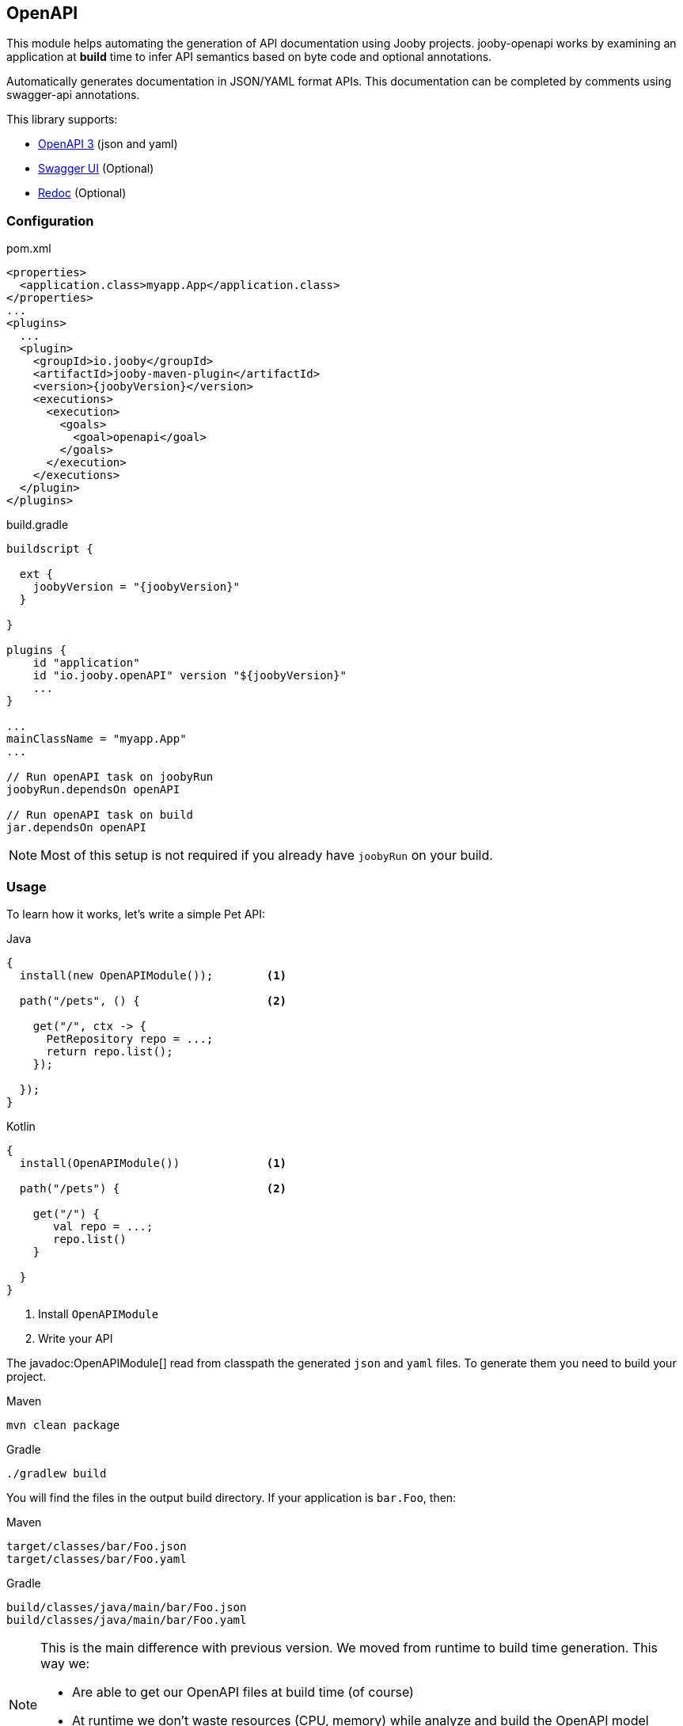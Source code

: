 == OpenAPI

This module helps automating the generation of API documentation using Jooby projects. jooby-openapi works by examining an application at *build* time to infer API semantics based on byte code and optional annotations.

Automatically generates documentation in JSON/YAML format APIs. This documentation can be completed by comments using swagger-api annotations.

This library supports:

- https://swagger.io/specification[OpenAPI 3] (json and yaml)
- https://swagger.io/tools/swagger-ui[Swagger UI] (Optional)
- https://github.com/Redocly/redoc[Redoc] (Optional)

=== Configuration

.pom.xml
[source, xml, role = "primary", subs="verbatim,attributes"]
----
<properties>
  <application.class>myapp.App</application.class>
</properties>
...
<plugins>
  ...
  <plugin>
    <groupId>io.jooby</groupId>
    <artifactId>jooby-maven-plugin</artifactId>
    <version>{joobyVersion}</version>
    <executions>
      <execution>
        <goals>
          <goal>openapi</goal>
        </goals>
      </execution>
    </executions>
  </plugin>
</plugins>
----

.build.gradle
[source, groovy, role = "secondary", subs="verbatim,attributes"]
----
buildscript {

  ext {
    joobyVersion = "{joobyVersion}"
  }

}

plugins {
    id "application"
    id "io.jooby.openAPI" version "$\{joobyVersion\}"
    ...
}

...
mainClassName = "myapp.App"
...

// Run openAPI task on joobyRun
joobyRun.dependsOn openAPI

// Run openAPI task on build
jar.dependsOn openAPI
----

[NOTE]
====
Most of this setup is not required if you already have `joobyRun` on your build.
====

=== Usage

To learn how it works, let's write a simple Pet API:

.Java
[source, java, role="primary"]
----
{
  install(new OpenAPIModule());        <1>

  path("/pets", () {                   <2>

    get("/", ctx -> {
      PetRepository repo = ...;
      return repo.list();
    });

  });
}
----

.Kotlin
[source, kt, role="secondary"]
----
{
  install(OpenAPIModule())             <1>

  path("/pets") {                      <2>

    get("/") {
       val repo = ...;
       repo.list()
    }

  }
}
----

<1> Install `OpenAPIModule`
<2> Write your API

The javadoc:OpenAPIModule[] read from classpath the generated `json` and `yaml` files. To generate
them you need to build your project.

.Maven
    mvn clean package

.Gradle
    ./gradlew build

You will find the files in the output build directory. If your application is `bar.Foo`, then:

.Maven
    target/classes/bar/Foo.json
    target/classes/bar/Foo.yaml

.Gradle
    build/classes/java/main/bar/Foo.json
    build/classes/java/main/bar/Foo.yaml

[NOTE]
====
This is the main difference with previous version. We moved from runtime to build time generation. This way we:

- Are able to get our OpenAPI files at build time (of course)
- At runtime we don't waste resources (CPU, memory) while analyze and build the OpenAPI model
- We keep bootstrap as fast as possible
====

The OpenAPI generator works exactly the same for MVC routes (a.k.a Controller):

.Java
[source, java, role="primary"]
----
{
  install(new OpenAPIModule());

  mvc(new Pets());
}

@Path("/pets")
public class Pets {
  
  @GET
  public List<Pet> list() {
    ...
  }
  
}
----

.Kotlin
[source, kt, role="secondary"]
----
{
  install(OpenAPIModule())

  mvc(new MyController())
}

@Path("/pets")
class Pets {
  
  @GET
  fun list(): List<Pet> {
    ...
  }
  
}
----

The Maven plugin and Gradle task provide two filter properties `includes` and `excludes`. These
properties filter routes by their path pattern. The filter is a regular expression.

=== Annotations

To produces a better documentation this plugin depends on some OpenAPI annotations. To use them, you
need to add a dependency to your project:

[dependency, artifactId="swagger-annotations"]
.

Once you added to your project, you can annotate your routes:

.Script
[source,java,role="primary"]
----
import io.swagger.v3.oas.annotations.Operation;
...

public class App extends Jooby {
  {
    path("/pets", () -> {
      
      get("/{id}", this::findPetById)

    });
  }

  @Operation(
      summary = "Find a pet by ID",
      description = "Find a pet by ID or throws a 404"
  )
  public Pet findPetById(Context ctx) {
    PetRepo repo = require(PetRepo.class);
    long id = ctx.path("id").longValue();
    return repo.find(id);
  }
}
----

.Kotlin
[source,kotlin,role="secondary"]
----
import io.swagger.v3.oas.annotations.Operation

class App :Kooby({
  path("/pets") {
  
    get("/{id}", ::findPetById)

  }
})

@Operation(
  summary = "Find a pet by ID",
  description = "Find a pet by ID or throws a 404"
)
fun findPetById(ctx: Context) : Pet {
  val repo = ...
  val id = ctx.path("id").longValue()
  return repo.find(id)
}
----

The OpenAPI annotations complement the openAPI byte code parser by adding documentation
or being more specific about a operation, parameter, response type, response status, etc.

Annotations works as documentation but also as a way to override what was generated by the byte
code parser.

Annotations are supported at script routes (using the technique described before) and mvc routes.

If you look at the example, there is no documentation for path parameter: `id`, still this parameter
is going to be present in the OpenAPI files (present, but without documentation).

To add documentation just do:

----
@Operation(
  summary = "Find a pet by ID",
  description = "Find a pet by ID or throws a 404",
  parameters = @Parameter(description = "Pet ID")
)
----

If the parameter annotation doesn't specify a name, parameter binding follows a positional assignment.

==== Responses & Status

The default response code is `Success(200)` (or `NO_CONENT(204)` for DELETE mvc routes). Now, if
you need to:

- document the default response
- use a custom response code
- use multiple response codes

You need the `ApiResponse` annotation:

.Document default response:
----
@ApiResponse(description = "This is the default response")
----

.Use a custom response code:
----
@ApiResponse(responseCode = "201", description = "This is the default response")
----

.Multiple response codes:
----
@ApiResponses({
  @ApiResponse(description = "This is the default response"),
  @ApiResponse(responseCode = "500"),
  @ApiResponse(responseCode = "400"),
  @ApiResponse(responseCode = "404")
})
----

=== Documentation Template

The OpenAPI output generates some default values for `info` and `server` section. It generates
the necessary to follow the specification and produces a valid output. These sections can be override
with better information/metadata.

To do so just write an `openapi.yaml` file inside the `conf` directory the we are going to use it
as template.

.conf/openapi.yaml
[source, yaml]
----
openapi: 3.0.1
info:
  title: My Super API
  description: |
    Nunc commodo ipsum vitae dignissim congue. Quisque convallis malesuada tortor, non
    lacinia quam malesuada id. Curabitur nisi mi, lobortis non tempus vel, vestibulum et neque.

    ...
  version: "1.0"
  license:
    name: Apache 2.0
    url: http://www.apache.org/licenses/LICENSE-2.0.html
----

All sections from template file (except the paths section) are merged into the final output.

=== UI

==== Swagger UI

To use swagger-ui just add the dependency to your project:

[dependency, artifactId="jooby-swagger-ui"]
.

The swagger-ui application will be available at `/swagger`. To modify the default path, just call javadoc:OpenAPIModule[swaggerUI, java.lang.String]

==== Redoc

To use redoc just add the dependency to your project:

[dependency, artifactId="jooby-redoc"]
.

The redoc application will be available at `/redoc`. To modify the default path, just call javadoc:OpenAPIModule[redoc, java.lang.String]
